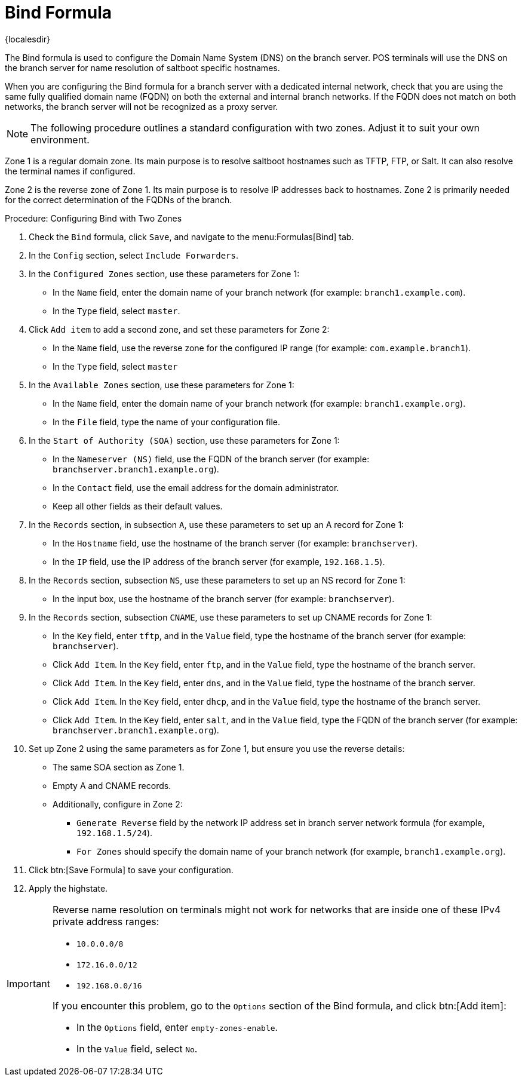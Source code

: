 [[bind-formula]]
= Bind Formula

{localesdir} 


The Bind formula is used to configure the Domain Name System (DNS) on the branch server.
POS terminals will use the DNS on the branch server for name resolution of saltboot specific hostnames.

When you are configuring the Bind formula for a branch server with a dedicated internal network, check that you are using the same fully qualified domain name (FQDN) on both the external and internal branch networks.
If the FQDN does not match on both networks, the branch server will not be recognized as a proxy server.

[NOTE]
====
The following procedure outlines a standard configuration with two zones.
Adjust it to suit your own environment.
====

Zone 1 is a regular domain zone.
Its main purpose is to resolve saltboot hostnames such as TFTP, FTP, or Salt.
It can also resolve the terminal names if configured.

Zone 2 is the reverse zone of Zone 1.
Its main purpose is to resolve IP addresses back to hostnames.
Zone 2 is primarily needed for the correct determination of the FQDNs of the branch.

// REMARK: this procedure is probably too long.  Where to split?
// REMARK: are these list items (`*`) substeps?  Or what?  Confusing.
.Procedure: Configuring Bind with Two Zones

. Check the [systemitem]``Bind`` formula, click [btn]``Save``, and navigate to the menu:Formulas[Bind] tab.
. In the [guimenu]``Config`` section, select [systemitem]``Include Forwarders``.
. In the [guimenu]``Configured Zones`` section, use these parameters for Zone 1:
* In the [guimenu]``Name`` field, enter the domain name of your branch network  (for example: [systemitem]``branch1.example.com``).
* In the [guimenu]``Type`` field, select [systemitem]``master``.
. Click [btn]``Add item`` to add a second zone, and set these parameters for Zone 2:
* In the [guimenu]``Name`` field, use the reverse zone for the configured IP range (for example: [systemitem]``com.example.branch1``).
* In the [guimenu]``Type`` field, select [systemitem]``master``
. In the [guimenu]``Available Zones`` section, use these parameters for Zone 1:
* In the [guimenu]``Name`` field, enter the domain name of your branch network (for example: [systemitem]``branch1.example.org``).
* In the [guimenu]``File`` field, type the name of your configuration file.
. In the [guimenu]``Start of Authority (SOA)`` section, use these parameters for Zone 1:
* In the [guimenu]``Nameserver (NS)`` field, use the FQDN of the  branch server (for example: [systemitem]``branchserver.branch1.example.org``).
* In the [guimenu]``Contact`` field, use the email address for the domain administrator.
* Keep all other fields as their default values.
. In the [guimenu]``Records`` section, in subsection [guimenu]``A``, use these parameters to set up an A record for Zone 1:
* In the [guimenu]``Hostname`` field, use the hostname of the branch server (for example: [systemitem]``branchserver``).
* In the [guimenu]``IP`` field, use the IP address of the branch server (for example, [systemitem]``192.168.1.5``).
. In the [guimenu]``Records`` section, subsection [guimenu]``NS``, use these parameters to set up an NS record for Zone 1:
* In the input box, use the hostname of the branch server (for example: [systemitem]``branchserver``).
. In the [guimenu]``Records`` section, subsection [guimenu]``CNAME``, use these parameters to set up CNAME records for Zone 1:
* In the [guimenu]``Key`` field, enter [systemitem]``tftp``, and in the [guimenu]``Value`` field, type the hostname of the branch server (for example: [systemitem]``branchserver``).
* Click [guimenu]``Add Item``. In the [guimenu]``Key`` field, enter [systemitem]``ftp``, and in the [guimenu]``Value`` field, type the hostname of the branch server.
* Click [guimenu]``Add Item``. In the [guimenu]``Key`` field, enter [systemitem]``dns``, and in the [guimenu]``Value`` field, type the hostname of the branch server.
* Click [guimenu]``Add Item``. In the [guimenu]``Key`` field, enter [systemitem]``dhcp``, and in the [guimenu]``Value`` field, type the hostname of the branch server.
* Click [guimenu]``Add Item``. In the [guimenu]``Key`` field, enter [systemitem]``salt``, and in the [guimenu]``Value`` field, type the FQDN of the branch server (for example: [systemitem]``branchserver.branch1.example.org``).
. Set up Zone 2 using the same parameters as for Zone 1, but ensure you use the reverse details:
* The same SOA section as Zone 1.
* Empty A and CNAME records.
*  Additionally, configure in Zone 2:
** `Generate Reverse` field by the network IP address set in branch server network formula (for example, [systemitem]``192.168.1.5/24``).
** `For Zones` should specify the domain name of your branch network (for example, [systemitem]``branch1.example.org``).
. Click btn:[Save Formula] to save your configuration.
. Apply the highstate.


[IMPORTANT]
====
Reverse name resolution on terminals might not work for networks that are inside one of these IPv4 private address ranges:

* [systemitem]``10.0.0.0/8``
* [systemitem]``172.16.0.0/12``
* [systemitem]``192.168.0.0/16``

If you encounter this problem, go to the [guimenu]``Options`` section of the Bind formula, and click btn:[Add item]:

* In the [guimenu]``Options`` field, enter [systemitem]``empty-zones-enable``.
* In the [guimenu]``Value`` field, select [systemitem]``No``.
====
